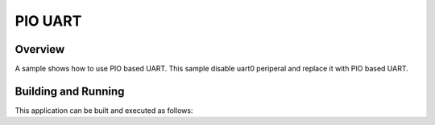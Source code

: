 .. _pio_uart:

PIO UART
###########

Overview
********

A sample shows how to use PIO based UART.
This sample disable uart0 periperal and
replace it with PIO based UART.

Building and Running
********************

This application can be built and executed as follows:

.. zephyr-app-commands::
   :zephyr-app: samples/boards/rpi_pico/pio_uart
   :board: rpi_pico
   :goals: run
   :compact:

